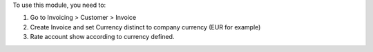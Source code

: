 To use this module, you need to:

#. Go to Invoicing > Customer > Invoice
#. Create Invoice and set Currency distinct to company currency (EUR for example)
#. Rate account show according to currency defined.
